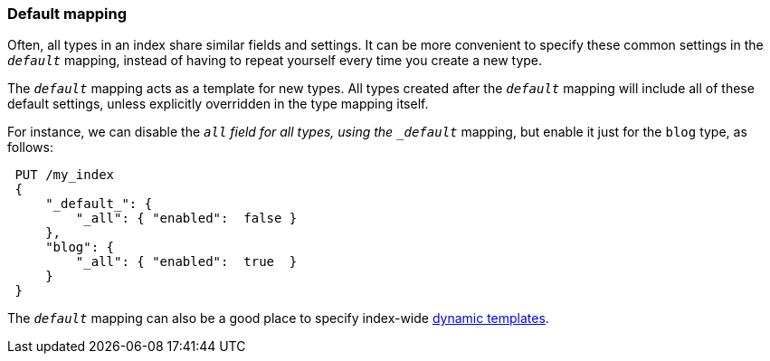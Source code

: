 [[default-mapping]]
=== Default mapping

Often, all types in an index share similar fields and settings.  It can
be more convenient to specify these common settings in the `_default_`
mapping, instead of having to repeat yourself every time you create a new
type.

The `_default_` mapping acts as a template for new types.  All types
created after the `_default_` mapping will include all of these default
settings, unless explicitly overridden in the type mapping itself.

For instance, we can disable the `_all` field for all types, using the
`_default_` mapping, but enable it just for the `blog` type, as follows:

[source,js]
--------------------------------------------------
 PUT /my_index 
 {
     "_default_": {
         "_all": { "enabled":  false }
     },
     "blog": {
         "_all": { "enabled":  true  }
     }
 }
--------------------------------------------------

    
The `_default_` mapping can also be a good place to specify index-wide
<<dynamic-templates,dynamic templates>>.
